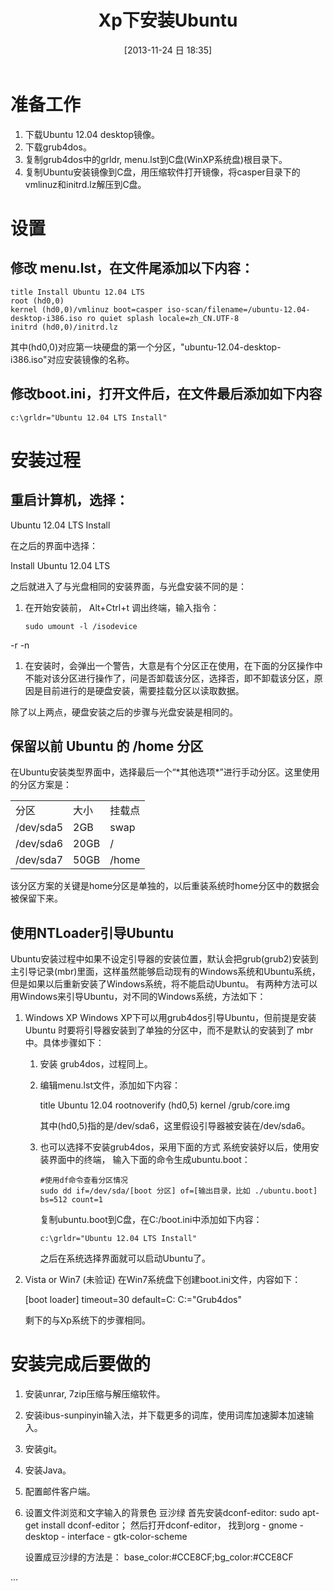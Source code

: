 #+BLOG: cnblogs
#+POSTID: 3440389
#+DATE: [2013-11-24 日 18:35]
#+OPTIONS: toc:nil num:nil todo:nil pri:nil tags:nil ^:nil TeX:nil
#+CATEGORY: GNU Linux
#+TAGS: practice
#+DESCRIPTION: Steps to install Ubuntu from hard disk and things to do after installtion.
#+TITLE: Xp下安装Ubuntu

* 准备工作
  1. 下载Ubuntu 12.04 desktop镜像。
  2. 下载grub4dos。
  3. 复制grub4dos中的grldr, menu.lst到C盘(WinXP系统盘)根目录下。
  4. 复制Ubuntu安装镜像到C盘，用压缩软件打开镜像，将casper目录下的vmlinuz和initrd.lz解压到C盘。
* 设置
** 修改 menu.lst，在文件尾添加以下内容：
   #+BEGIN_SRC conf-unix -r -n
     title Install Ubuntu 12.04 LTS
     root (hd0,0)
     kernel (hd0,0)/vmlinuz boot=casper iso-scan/filename=/ubuntu-12.04-desktop-i386.iso ro quiet splash locale=zh_CN.UTF-8
     initrd (hd0,0)/initrd.lz
   #+END_SRC
   其中(hd0,0)对应第一块硬盘的第一个分区，"ubuntu-12.04-desktop-i386.iso"对应安装镜像的名称。
** 修改boot.ini，打开文件后，在文件最后添加如下内容
   #+BEGIN_SRC conf-unix -r -n
     c:\grldr="Ubuntu 12.04 LTS Install"
   #+END_SRC
* 安装过程
** 重启计算机，选择：
   #+BEGIN_EXAMPLE -r -n
       Ubuntu 12.04 LTS Install
   #+END_EXAMPLE
   在之后的界面中选择：
   #+BEGIN_EXAMPLE -r -n
       Install Ubuntu 12.04 LTS
   #+END_EXAMPLE
   之后就进入了与光盘相同的安装界面，与光盘安装不同的是：
   1. 在开始安装前， Alt+Ctrl+t 调出终端，输入指令：
      #+BEGIN_SRC sh -r -n
        sudo umount -l /isodevice
      #+END_SRC -r -n
   2. 在安装时，会弹出一个警告，大意是有个分区正在使用，在下面的分区操作中不能对该分区进行操作了，问是否卸载该分区，选择否，即不卸载该分区，原因是目前进行的是硬盘安装，需要挂载分区以读取数据。
   除了以上两点，硬盘安装之后的步骤与光盘安装是相同的。
** 保留以前 Ubuntu 的 /home 分区
   在Ubuntu安装类型界面中，选择最后一个“*其他选项*”进行手动分区。这里使用的分区方案是：
   | 分区      | 大小 | 挂载点 |
   | /dev/sda5 | 2GB  | swap   |
   | /dev/sda6 | 20GB | /      |
   | /dev/sda7 | 50GB | /home  |
   该分区方案的关键是home分区是单独的，以后重装系统时home分区中的数据会被保留下来。
** 使用NTLoader引导Ubuntu
   Ubuntu安装过程中如果不设定引导器的安装位置，默认会把grub(grub2)安装到主引导记录(mbr)里面，这样虽然能够启动现有的Windows系统和Ubuntu系统，但是如果以后重新安装了Windows系统，将不能启动Ubuntu。
   有两种方法可以用Windows来引导Ubuntu，对不同的Windows系统，方法如下：
   1. Windows XP
      Windows XP下可以用grub4dos引导Ubuntu，但前提是安装 Ubuntu 时要将引导器安装到了单独的分区中，而不是默认的安装到了 mbr 中。具体步骤如下：
      1. 安装 grub4dos，过程同上。
      2. 编辑menu.lst文件，添加如下内容：
         #+begin_example -r -n
           title Ubuntu 12.04
           rootnoverify (hd0,5)
           kernel /grub/core.img
         #+end_example
         其中(hd0,5)指的是/dev/sda6，这里假设引导器被安装在/dev/sda6。
      3. 也可以选择不安装grub4dos，采用下面的方式
         系统安装好以后，使用安装界面中的终端， 输入下面的命令生成ubuntu.boot：
         #+begin_src sh -r -n
           #使用df命令查看分区情况
           sudo dd if=/dev/sda/[boot 分区] of=[输出目录，比如 ./ubuntu.boot] bs=512 count=1
         #+end_src
         复制ubuntu.boot到C盘，在C:/boot.ini中添加如下内容：
         #+BEGIN_SRC conf-unix -r -n
           c:\grldr="Ubuntu 12.04 LTS Install"
         #+END_SRC
         之后在系统选择界面就可以启动Ubuntu了。
   2. Vista or Win7 (未验证)
      在Win7系统盘下创建boot.ini文件，内容如下：
      #+begin_example -r -n
        [boot loader]
        timeout=30
        default=C:\grldr
        [operating systems]
        C:\grldr="Grub4dos"
      #+end_example
      剩下的与Xp系统下的步骤相同。
* 安装完成后要做的
  1. 安装unrar, 7zip压缩与解压缩软件。
  2. 安装ibus-sunpinyin输入法，并下载更多的词库，使用词库加速脚本加速输入。
  3. 安装git。
  4. 安装Java。
  5. 配置邮件客户端。
  6. 设置文件浏览和文字输入的背景色 豆沙绿
     首先安装dconf-editor: sudo apt-get install dconf-editor；
     然后打开dconf-editor， 找到org - gnome - desktop - interface - gtk-color-scheme 
     
     设置成豆沙绿的方法是：
     base_color:#CCE8CF;bg_color:#CCE8CF
  
  ...
